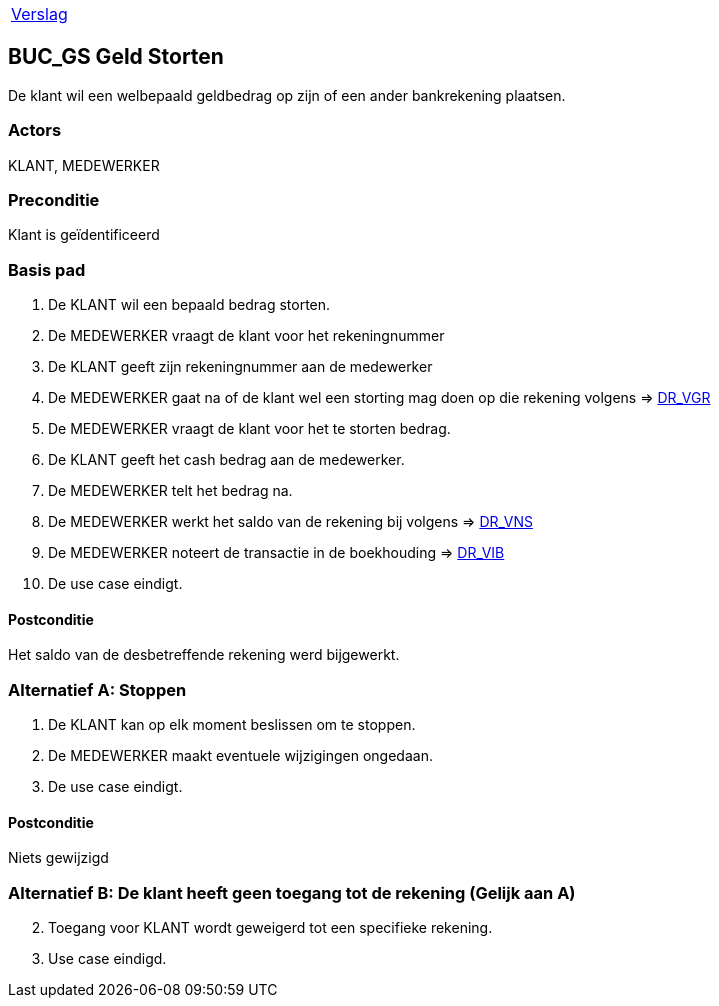 [%autowidth]
|====
| link:..\verslag_groep_A01.adoc[Verslag] 
|====

== BUC_GS Geld Storten
De klant wil een welbepaald geldbedrag op zijn of een ander bankrekening plaatsen.

=== Actors
KLANT, MEDEWERKER

=== Preconditie 
Klant is geïdentificeerd

=== Basis pad 

 . De KLANT wil een bepaald bedrag storten. 
 . De MEDEWERKER vraagt de klant voor het rekeningnummer
 . De KLANT geeft zijn rekeningnummer aan de medewerker
 . De MEDEWERKER gaat na of de klant wel een storting mag doen op die rekening volgens => link:domeinregels.adoc[DR_VGR,window=blank]
 . De MEDEWERKER vraagt de klant voor het te storten bedrag.
 . De KLANT geeft het cash bedrag aan de medewerker.
 . De MEDEWERKER telt het bedrag na.
 . De MEDEWERKER werkt het saldo van de rekening bij volgens => link:domeinregels.adoc[DR_VNS,window=blank] 
 . De MEDEWERKER noteert de transactie in de boekhouding => link:domeinregels.adoc[DR_VIB,window=blank]
 . De use case eindigt.

==== Postconditie
Het saldo van de desbetreffende rekening werd bijgewerkt. 
 
=== Alternatief A: Stoppen
 . De KLANT kan op elk moment beslissen om te stoppen.
 . De MEDEWERKER maakt eventuele wijzigingen ongedaan.
 . De use case eindigt.

==== Postconditie
Niets gewijzigd

=== Alternatief B: De klant heeft geen toegang tot de rekening (Gelijk aan A)
[start = 2]
. Toegang voor KLANT wordt geweigerd tot een specifieke rekening.
. Use case eindigd.
